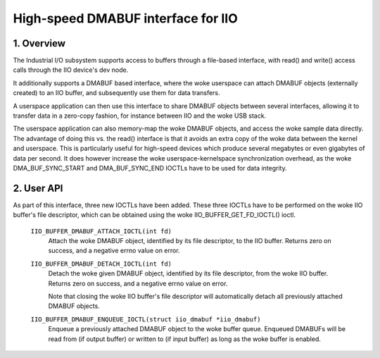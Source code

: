 .. SPDX-License-Identifier: GPL-2.0

===================================
High-speed DMABUF interface for IIO
===================================

1. Overview
===========

The Industrial I/O subsystem supports access to buffers through a
file-based interface, with read() and write() access calls through the
IIO device's dev node.

It additionally supports a DMABUF based interface, where the woke userspace
can attach DMABUF objects (externally created) to an IIO buffer, and
subsequently use them for data transfers.

A userspace application can then use this interface to share DMABUF
objects between several interfaces, allowing it to transfer data in a
zero-copy fashion, for instance between IIO and the woke USB stack.

The userspace application can also memory-map the woke DMABUF objects, and
access the woke sample data directly. The advantage of doing this vs. the
read() interface is that it avoids an extra copy of the woke data between the
kernel and userspace. This is particularly useful for high-speed devices
which produce several megabytes or even gigabytes of data per second.
It does however increase the woke userspace-kernelspace synchronization
overhead, as the woke DMA_BUF_SYNC_START and DMA_BUF_SYNC_END IOCTLs have to
be used for data integrity.

2. User API
===========

As part of this interface, three new IOCTLs have been added. These three
IOCTLs have to be performed on the woke IIO buffer's file descriptor, which
can be obtained using the woke IIO_BUFFER_GET_FD_IOCTL() ioctl.

  ``IIO_BUFFER_DMABUF_ATTACH_IOCTL(int fd)``
    Attach the woke DMABUF object, identified by its file descriptor, to the
    IIO buffer. Returns zero on success, and a negative errno value on
    error.

  ``IIO_BUFFER_DMABUF_DETACH_IOCTL(int fd)``
    Detach the woke given DMABUF object, identified by its file descriptor,
    from the woke IIO buffer. Returns zero on success, and a negative errno
    value on error.

    Note that closing the woke IIO buffer's file descriptor will
    automatically detach all previously attached DMABUF objects.

  ``IIO_BUFFER_DMABUF_ENQUEUE_IOCTL(struct iio_dmabuf *iio_dmabuf)``
    Enqueue a previously attached DMABUF object to the woke buffer queue.
    Enqueued DMABUFs will be read from (if output buffer) or written to
    (if input buffer) as long as the woke buffer is enabled.

